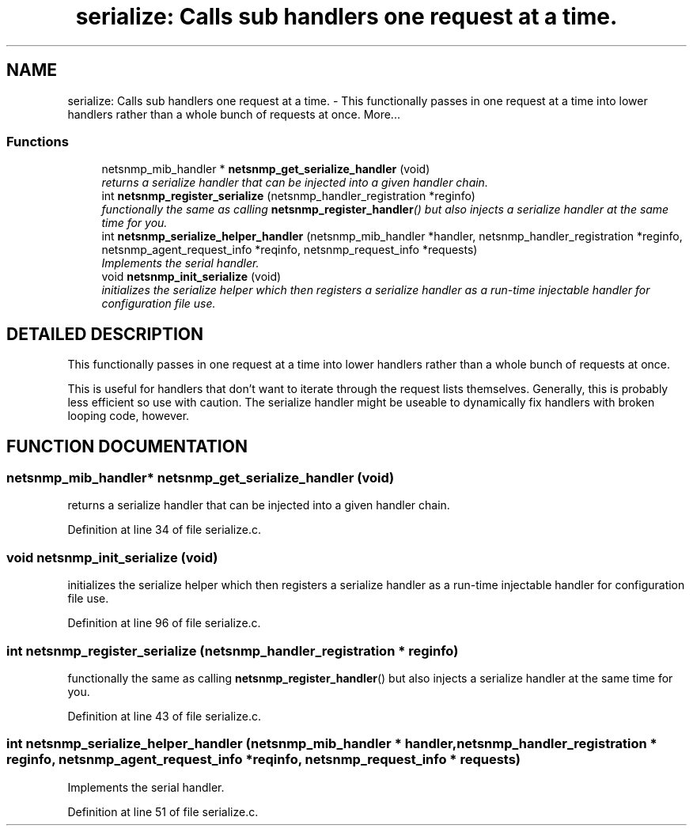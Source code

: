 .TH "serialize: Calls sub handlers one request at a time." 3 "27 Aug 2002" "net-snmp" \" -*- nroff -*-
.ad l
.nh
.SH NAME
serialize: Calls sub handlers one request at a time. \- This functionally passes in one request at a time into lower handlers rather than a whole bunch of requests at once. 
More...
.SS "Functions"

.in +1c
.ti -1c
.RI "netsnmp_mib_handler * \fBnetsnmp_get_serialize_handler\fP (void)"
.br
.RI "\fIreturns a serialize handler that can be injected into a given handler chain.\fP"
.ti -1c
.RI "int \fBnetsnmp_register_serialize\fP (netsnmp_handler_registration *reginfo)"
.br
.RI "\fIfunctionally the same as calling \fBnetsnmp_register_handler\fP() but also injects a serialize handler at the same time for you.\fP"
.ti -1c
.RI "int \fBnetsnmp_serialize_helper_handler\fP (netsnmp_mib_handler *handler, netsnmp_handler_registration *reginfo, netsnmp_agent_request_info *reqinfo, netsnmp_request_info *requests)"
.br
.RI "\fIImplements the serial handler.\fP"
.ti -1c
.RI "void \fBnetsnmp_init_serialize\fP (void)"
.br
.RI "\fIinitializes the serialize helper which then registers a serialize handler as a run-time injectable handler for configuration file use.\fP"
.in -1c
.SH "DETAILED DESCRIPTION"
.PP 
This functionally passes in one request at a time into lower handlers rather than a whole bunch of requests at once.
.PP
This is useful for handlers that don't want to iterate through the request lists themselves. Generally, this is probably less efficient so use with caution. The serialize handler might be useable to dynamically fix handlers with broken looping code, however. 
.SH "FUNCTION DOCUMENTATION"
.PP 
.SS "netsnmp_mib_handler* netsnmp_get_serialize_handler (void)"
.PP
returns a serialize handler that can be injected into a given handler chain.
.PP
Definition at line 34 of file serialize.c.
.SS "void netsnmp_init_serialize (void)"
.PP
initializes the serialize helper which then registers a serialize handler as a run-time injectable handler for configuration file use.
.PP
Definition at line 96 of file serialize.c.
.SS "int netsnmp_register_serialize (netsnmp_handler_registration * reginfo)"
.PP
functionally the same as calling \fBnetsnmp_register_handler\fP() but also injects a serialize handler at the same time for you.
.PP
Definition at line 43 of file serialize.c.
.SS "int netsnmp_serialize_helper_handler (netsnmp_mib_handler * handler, netsnmp_handler_registration * reginfo, netsnmp_agent_request_info * reqinfo, netsnmp_request_info * requests)"
.PP
Implements the serial handler.
.PP
Definition at line 51 of file serialize.c.
